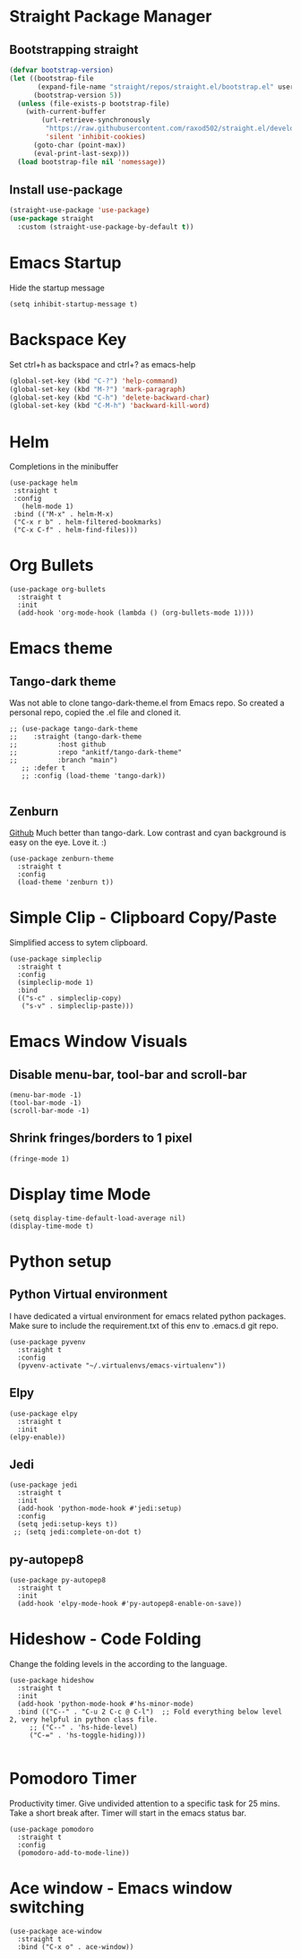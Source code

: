 
* Straight Package Manager 
** Bootstrapping straight
#+BEGIN_SRC emacs-lisp
(defvar bootstrap-version)
(let ((bootstrap-file
       (expand-file-name "straight/repos/straight.el/bootstrap.el" user-emacs-directory))
      (bootstrap-version 5))
  (unless (file-exists-p bootstrap-file)
    (with-current-buffer
        (url-retrieve-synchronously
         "https://raw.githubusercontent.com/raxod502/straight.el/develop/install.el"
         'silent 'inhibit-cookies)
      (goto-char (point-max))
      (eval-print-last-sexp)))
  (load bootstrap-file nil 'nomessage))
#+END_SRC
** Install use-package
#+BEGIN_SRC emacs-lisp
  (straight-use-package 'use-package)
  (use-package straight
    :custom (straight-use-package-by-default t))
#+END_SRC

* Emacs Startup
  Hide the startup message
#+BEGIN_SRC elisp
(setq inhibit-startup-message t)
#+END_SRC
   
* Backspace Key
  Set ctrl+h as backspace and ctrl+? as emacs-help
#+BEGIN_SRC emacs-lisp
(global-set-key (kbd "C-?") 'help-command)
(global-set-key (kbd "M-?") 'mark-paragraph)
(global-set-key (kbd "C-h") 'delete-backward-char)
(global-set-key (kbd "C-M-h") 'backward-kill-word)
#+END_SRC

* Helm
  Completions in the minibuffer
#+BEGIN_SRC elisp
  (use-package helm 
   :straight t
   :config
     (helm-mode 1)
   :bind (("M-x" . helm-M-x)
   ("C-x r b" . helm-filtered-bookmarks)
   ("C-x C-f" . helm-find-files)))
#+END_SRC

* Org Bullets
#+BEGIN_SRC elisp
  (use-package org-bullets
    :straight t
    :init
    (add-hook 'org-mode-hook (lambda () (org-bullets-mode 1))))
#+END_SRC

* Emacs theme
** Tango-dark theme
   Was not able to clone tango-dark-theme.el from Emacs repo. So created a personal repo, copied the .el file and cloned it.
#+BEGIN_SRC elisp
  ;; (use-package tango-dark-theme
  ;;    :straight (tango-dark-theme
  ;; 	      :host github 
  ;; 	      :repo "ankitf/tango-dark-theme"
  ;; 	      :branch "main")
     ;; :defer t
     ;; :config (load-theme 'tango-dark))

#+END_SRC
** Zenburn
   [[https://github.com/bbatsov/zenburn-emacs][Github]]
   Much better than tango-dark. Low contrast and cyan background is easy on the eye. Love it. :)
#+BEGIN_SRC elisp
  (use-package zenburn-theme
    :straight t
    :config
    (load-theme 'zenburn t))
#+END_SRC

* Simple Clip - Clipboard Copy/Paste
  Simplified access to sytem clipboard.
#+BEGIN_SRC elisp
  (use-package simpleclip
    :straight t
    :config
    (simpleclip-mode 1)
    :bind
    (("s-c" . simpleclip-copy)
     ("s-v" . simpleclip-paste)))
#+END_SRC

* Emacs Window Visuals
** Disable menu-bar, tool-bar and scroll-bar
#+BEGIN_SRC elisp
  (menu-bar-mode -1)
  (tool-bar-mode -1)
  (scroll-bar-mode -1)
#+END_SRC
** Shrink fringes/borders to 1 pixel   
#+BEGIN_SRC elisp
(fringe-mode 1)
#+END_SRC

* Display time Mode
#+BEGIN_SRC elisp
  (setq display-time-default-load-average nil)
  (display-time-mode t)
#+END_SRC

* Python setup
** Python Virtual environment
   I have dedicated a virtual environment for emacs related python packages.
   Make sure to include the requirement.txt of this env to .emacs.d git repo.
#+BEGIN_SRC elisp
  (use-package pyvenv
    :straight t
    :config
    (pyvenv-activate "~/.virtualenvs/emacs-virtualenv"))
#+END_SRC
** Elpy
#+BEGIN_SRC elisp
  (use-package elpy
    :straight t
    :init
  (elpy-enable))
#+END_SRC   
** Jedi
#+BEGIN_SRC elisp
  (use-package jedi
    :straight t
    :init
    (add-hook 'python-mode-hook #'jedi:setup)
    :config
    (setq jedi:setup-keys t))
   ;; (setq jedi:complete-on-dot t)
#+END_SRC
** py-autopep8
#+BEGIN_SRC elisp
  (use-package py-autopep8
    :straight t
    :init
    (add-hook 'elpy-mode-hook #'py-autopep8-enable-on-save))
#+END_SRC      

* Hideshow - Code Folding
  Change the folding levels in the according to the language. 
#+BEGIN_SRC elisp
  (use-package hideshow
    :straight t
    :init
    (add-hook 'python-mode-hook #'hs-minor-mode)
    :bind (("C--" . "C-u 2 C-c @ C-l")  ;; Fold everything below level 2, very helpful in python class file.
	   ;; ("C--" . 'hs-hide-level)
	   ("C-=" . 'hs-toggle-hiding)))

#+END_SRC   

* Pomodoro Timer
  Productivity timer. Give undivided attention to a specific task for 25 mins. Take a short break after.
  Timer will start in the emacs status bar.
#+BEGIN_SRC elisp
  (use-package pomodoro
    :straight t
    :config
    (pomodoro-add-to-mode-line))
#+END_SRC 

* Ace window - Emacs window switching
#+BEGIN_SRC elisp
  (use-package ace-window
    :straight t
    :bind ("C-x o" . ace-window))
#+END_SRC
  
  
